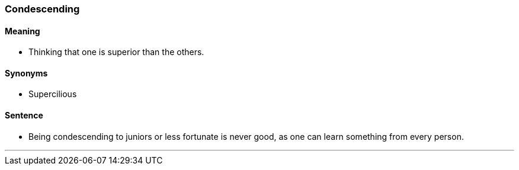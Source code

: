 === Condescending

==== Meaning

* Thinking that one is superior than the others.

==== Synonyms

* Supercilious

==== Sentence

* Being [.underline]#condescending# to juniors or less fortunate is never good, as one can learn something from every person.

'''